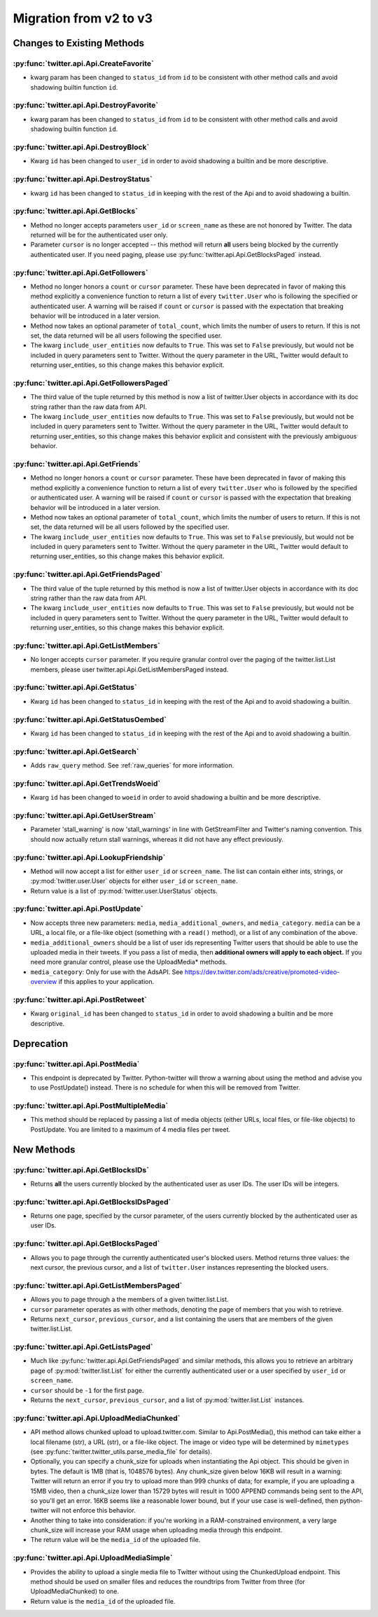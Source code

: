 Migration from v2 to v3
-----------------------

Changes to Existing Methods
===========================

:py:func:`twitter.api.Api.CreateFavorite`
+++++++++++++++++++++++++++++++++++++++++++++++++++++++++++++++++++++++++++++++
* kwarg param has been changed to ``status_id`` from ``id`` to be consistent
  with other method calls and avoid shadowing builtin function ``id``.

:py:func:`twitter.api.Api.DestroyFavorite`
+++++++++++++++++++++++++++++++++++++++++++++++++++++++++++++++++++++++++++++++
* kwarg param has been changed to ``status_id`` from ``id`` to be consistent
  with other method calls and avoid shadowing builtin function ``id``.

:py:func:`twitter.api.Api.DestroyBlock`
+++++++++++++++++++++++++++++++++++++++++++++++++++++++++++++++++++++++++++++++
* Kwarg ``id`` has been changed to ``user_id`` in order to avoid shadowing
  a builtin and be more descriptive.

:py:func:`twitter.api.Api.DestroyStatus`
+++++++++++++++++++++++++++++++++++++++++++++++++++++++++++++++++++++++++++++++
* kwarg ``id`` has been changed to ``status_id`` in keeping with the rest of
  the Api and to avoid shadowing a builtin.

:py:func:`twitter.api.Api.GetBlocks`
+++++++++++++++++++++++++++++++++++++++++++++++++++++++++++++++++++++++++++++++
* Method no longer accepts parameters ``user_id`` or ``screen_name`` as these are not honored by Twitter. The data returned will be for the authenticated user only.
* Parameter ``cursor`` is no longer accepted -- this method will return **all** users being blocked by the currently authenticated user. If you need paging, please use :py:func:`twitter.api.Api.GetBlocksPaged` instead.

:py:func:`twitter.api.Api.GetFollowers`
+++++++++++++++++++++++++++++++++++++++++++++++++++++++++++++++++++++++++++++++
* Method no longer honors a ``count`` or ``cursor`` parameter. These have been deprecated in favor of making this method explicitly a convenience function to return a list of every ``twitter.User`` who is following the specified or authenticated user. A warning will be raised if ``count`` or ``cursor`` is passed with the expectation that breaking behavior will be introduced in a later version.
* Method now takes an optional parameter of ``total_count``, which limits the number of users to return. If this is not set, the data returned will be all users following the specified user.
* The kwarg ``include_user_entities`` now defaults to ``True``. This was set to ``False`` previously, but would not be included in query parameters sent to Twitter. Without the query parameter in the URL, Twitter would default to returning user_entities, so this change makes this behavior explicit.

:py:func:`twitter.api.Api.GetFollowersPaged`
+++++++++++++++++++++++++++++++++++++++++++++++++++++++++++++++++++++++++++++++
* The third value of the tuple returned by this method is now a list of twitter.User objects in accordance with its doc string rather than the raw data from API.
* The kwarg ``include_user_entities`` now defaults to ``True``. This was set to ``False`` previously, but would not be included in query parameters sent to Twitter. Without the query parameter in the URL, Twitter would default to returning user_entities, so this change makes this behavior explicit and consistent with the previously ambiguous behavior.

:py:func:`twitter.api.Api.GetFriends`
+++++++++++++++++++++++++++++++++++++++++++++++++++++++++++++++++++++++++++++++
* Method no longer honors a ``count`` or ``cursor`` parameter. These have been deprecated in favor of making this method explicitly a convenience function to return a list of every ``twitter.User`` who is followed by the specified or authenticated user. A warning will be raised if ``count`` or ``cursor`` is passed with the expectation that breaking behavior will be introduced in a later version.
* Method now takes an optional parameter of ``total_count``, which limits the number of users to return. If this is not set, the data returned will be all users followed by the specified user.
* The kwarg ``include_user_entities`` now defaults to ``True``. This was set to ``False`` previously, but would not be included in query parameters sent to Twitter. Without the query parameter in the URL, Twitter would default to returning user_entities, so this change makes this behavior explicit.

:py:func:`twitter.api.Api.GetFriendsPaged`
+++++++++++++++++++++++++++++++++++++++++++++++++++++++++++++++++++++++++++++++
* The third value of the tuple returned by this method is now a list of twitter.User objects in accordance with its doc string rather than the raw data from API.
* The kwarg ``include_user_entities`` now defaults to ``True``. This was set to ``False`` previously, but would not be included in query parameters sent to Twitter. Without the query parameter in the URL, Twitter would default to returning user_entities, so this change makes this behavior explicit.

:py:func:`twitter.api.Api.GetListMembers`
+++++++++++++++++++++++++++++++++++++++++++++++++++++++++++++++++++++++++++++++
* No longer accepts ``cursor`` parameter. If you require granular control over the paging of the twitter.list.List members, please user twitter.api.Api.GetListMembersPaged instead.

:py:func:`twitter.api.Api.GetStatus`
+++++++++++++++++++++++++++++++++++++++++++++++++++++++++++++++++++++++++++++++
* Kwarg ``id`` has been changed to ``status_id`` in keeping with the rest of
  the Api and to avoid shadowing a builtin.

:py:func:`twitter.api.Api.GetStatusOembed`
+++++++++++++++++++++++++++++++++++++++++++++++++++++++++++++++++++++++++++++++
* Kwarg ``id`` has been changed to ``status_id`` in keeping with the rest of
  the Api and to avoid shadowing a builtin.

:py:func:`twitter.api.Api.GetSearch`
+++++++++++++++++++++++++++++++++++++++++++++++++++++++++++++++++++++++++++++++
* Adds ``raw_query`` method. See :ref:`raw_queries` for more information.


:py:func:`twitter.api.Api.GetTrendsWoeid`
+++++++++++++++++++++++++++++++++++++++++++++++++++++++++++++++++++++++++++++++
* Kwarg ``id`` has been changed to ``woeid`` in order to avoid shadowing
  a builtin and be more descriptive.

:py:func:`twitter.api.Api.GetUserStream`
+++++++++++++++++++++++++++++++++++++++++++++++++++++++++++++++++++++++++++++++
* Parameter 'stall_warning' is now 'stall_warnings' in line with GetStreamFilter and Twitter's naming convention. This should now actually return stall warnings, whereas it did not have any effect previously.

:py:func:`twitter.api.Api.LookupFriendship`
+++++++++++++++++++++++++++++++++++++++++++++++++++++++++++++++++++++++++++++++
* Method will now accept a list for either ``user_id`` or ``screen_name``. The list can contain either ints, strings, or :py:mod:`twitter.user.User` objects for either ``user_id`` or ``screen_name``.
* Return value is a list of :py:mod:`twitter.user.UserStatus` objects.

:py:func:`twitter.api.Api.PostUpdate`
+++++++++++++++++++++++++++++++++++++++++++++++++++++++++++++++++++++++++++++++
* Now accepts three new parameters: ``media``, ``media_additional_owners``, and ``media_category``. ``media`` can be a URL, a local file, or a file-like object (something with a ``read()`` method), or a list of any combination of the above.
* ``media_additional_owners`` should be a list of user ids representing Twitter users that should be able to use the uploaded media in their tweets. If you pass a list of media, then **additional owners will apply to each object.** If you need more granular control, please use the UploadMedia* methods.
* ``media_category``: Only for use with the AdsAPI. See https://dev.twitter.com/ads/creative/promoted-video-overview if this applies to your application.

:py:func:`twitter.api.Api.PostRetweet`
+++++++++++++++++++++++++++++++++++++++++++++++++++++++++++++++++++++++++++++++
* Kwarg ``original_id`` has been changed to ``status_id`` in order to avoid shadowing
  a builtin and be more descriptive.

Deprecation
===========

:py:func:`twitter.api.Api.PostMedia`
+++++++++++++++++++++++++++++++++++++++++++++++++++++++++++++++++++++++++++++++
* This endpoint is deprecated by Twitter. Python-twitter will throw a warning about using the method and advise you to use PostUpdate() instead. There is no schedule for when this will be removed from Twitter.

:py:func:`twitter.api.Api.PostMultipleMedia`
+++++++++++++++++++++++++++++++++++++++++++++++++++++++++++++++++++++++++++++++
* This method should be replaced by passing a list of media objects (either URLs, local files, or file-like objects) to PostUpdate. You are limited to a maximum of 4 media files per tweet.


New Methods
===========

:py:func:`twitter.api.Api.GetBlocksIDs`
+++++++++++++++++++++++++++++++++++++++++++++++++++++++++++++++++++++++++++++++
* Returns **all** the users currently blocked by the authenticated user as user IDs. The user IDs will be integers.

:py:func:`twitter.api.Api.GetBlocksIDsPaged`
+++++++++++++++++++++++++++++++++++++++++++++++++++++++++++++++++++++++++++++++
* Returns one page, specified by the cursor parameter, of the users currently blocked by the authenticated user as user IDs.

:py:func:`twitter.api.Api.GetBlocksPaged`
+++++++++++++++++++++++++++++++++++++++++++++++++++++++++++++++++++++++++++++++
* Allows you to page through the currently authenticated user's blocked users. Method returns three values: the next cursor, the previous cursor, and a list of ``twitter.User`` instances representing the blocked users.

:py:func:`twitter.api.Api.GetListMembersPaged`
+++++++++++++++++++++++++++++++++++++++++++++++++++++++++++++++++++++++++++++++
* Allows you to page through a the members of a given twitter.list.List.
* ``cursor`` parameter operates as with other methods, denoting the page of members that you wish to retrieve.
* Returns ``next_cursor``, ``previous_cursor``, and a list containing the users that are members of the given twitter.list.List.


:py:func:`twitter.api.Api.GetListsPaged`
+++++++++++++++++++++++++++++++++++++++++++++++++++++++++++++++++++++++++++++++
* Much like :py:func:`twitter.api.Api.GetFriendsPaged` and similar methods, this allows you to retrieve an arbitrary page of :py:mod:`twitter.list.List` for either the currently authenticated user or a user specified by ``user_id`` or ``screen_name``.
* ``cursor`` should be ``-1`` for the first page.
* Returns the ``next_cursor``, ``previous_cursor``, and a list of :py:mod:`twitter.list.List` instances.

:py:func:`twitter.api.Api.UploadMediaChunked`
+++++++++++++++++++++++++++++++++++++++++++++++++++++++++++++++++++++++++++++++
* API method allows chunked upload to upload.twitter.com. Similar to Api.PostMedia(), this method can take either a local filename (str), a URL (str), or a file-like object. The image or video type will be determined by ``mimetypes`` (see :py:func:`twitter.twitter_utils.parse_media_file` for details).
* Optionally, you can specify a chunk_size for uploads when instantiating the Api object. This should be given in bytes. The default is 1MB (that is, 1048576 bytes). Any chunk_size given below 16KB will result in a warning: Twitter will return an error if you try to upload more than 999 chunks of data; for example, if you are uploading a 15MB video, then a chunk_size lower than 15729 bytes will result in 1000 APPEND commands being sent to the API, so you'll get an error. 16KB seems like a reasonable lower bound, but if your use case is well-defined, then python-twitter will not enforce this behavior.
* Another thing to take into consideration: if you're working in a RAM-constrained environment, a very large chunk_size will increase your RAM usage when uploading media through this endpoint.
* The return value will be the ``media_id`` of the uploaded file.

:py:func:`twitter.api.Api.UploadMediaSimple`
+++++++++++++++++++++++++++++++++++++++++++++++++++++++++++++++++++++++++++++++
* Provides the ability to upload a single media file to Twitter without using the ChunkedUpload endpoint. This method should be used on smaller files and reduces the roundtrips from Twitter from three (for UploadMediaChunked) to one.
* Return value is the ``media_id`` of the uploaded file.
